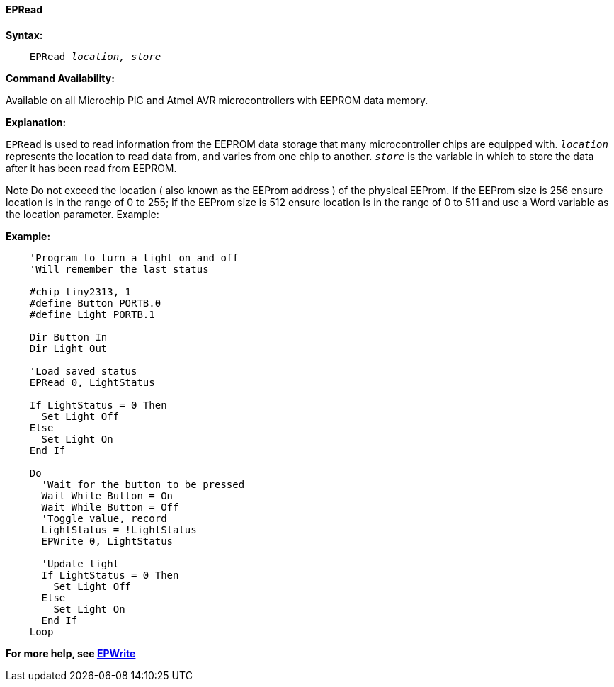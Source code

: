 ==== EPRead

*Syntax:*
[subs="quotes"]
----
    EPRead _location, store_
----

*Command Availability:*

Available on all Microchip PIC and Atmel AVR microcontrollers with EEPROM data memory.

*Explanation:*

`EPRead` is used to read information from the EEPROM data storage that many microcontroller chips are equipped with. 
`_location_` represents the location to read data from, and varies from one chip to another.
`_store_` is the variable in which to store the data after it has been read from EEPROM.


Note
Do not exceed the location ( also known as the EEProm address ) of the physical EEProm.  If the EEProm size is 256 ensure location is in the range of 0 to 255;  If the EEProm size is 512 ensure location is in the range of 0 to 511 and use a Word variable as the location parameter.
Example:

*Example:*

----
    'Program to turn a light on and off
    'Will remember the last status

    #chip tiny2313, 1
    #define Button PORTB.0
    #define Light PORTB.1

    Dir Button In
    Dir Light Out

    'Load saved status
    EPRead 0, LightStatus

    If LightStatus = 0 Then
      Set Light Off
    Else
      Set Light On
    End If

    Do
      'Wait for the button to be pressed
      Wait While Button = On
      Wait While Button = Off
      'Toggle value, record
      LightStatus = !LightStatus
      EPWrite 0, LightStatus

      'Update light
      If LightStatus = 0 Then
        Set Light Off
      Else
        Set Light On
      End If
    Loop
----

*For more help, see <<_epwrite,EPWrite>>*
